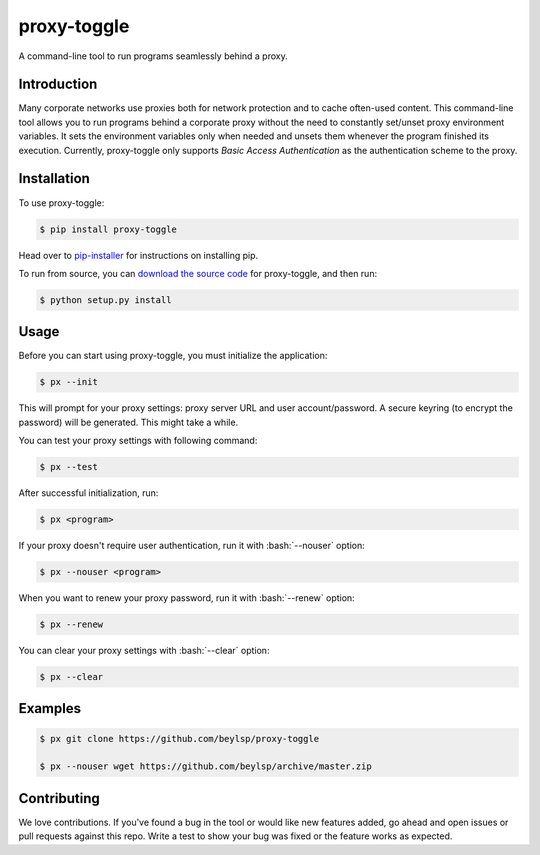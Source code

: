 ************
proxy-toggle
************
.. image:: https://img.shields.io/pypi/v/proxy-toggle.svg
    :target: https://pypi.python.org/pypi/proxy-toggle
    :alt: PyPi Version

.. image:: https://travis-ci.org/beylsp/proxy-toggle.svg?branch=master
    :target: https://travis-ci.org/beylsp/proxy-toggle
    :alt: Build Status

.. image:: https://coveralls.io/repos/github/beylsp/proxy-toggle/badge.svg?branch=master
     :target: https://coveralls.io/github/beylsp/proxy-toggle?branch=master
     :alt: Coverage report

.. image:: https://readthedocs.org/projects/proxy-toggle/badge
      :target: https://proxy-toggle.readthedocs.io/en/latest/
      :alt: Documentation

.. image:: https://requires.io/github/beylsp/proxy-toggle/requirements.svg?branch=master
     :target: https://requires.io/github/beylsp/proxy-toggle/requirements/?branch=master
     :alt: Requirements Status

A command-line tool to run programs seamlessly behind a proxy.

Introduction
------------

Many corporate networks use proxies both for network protection and to cache often-used content. This command-line tool allows you to run programs behind a corporate proxy without the need to constantly set/unset proxy environment variables. It sets the environment variables only when needed and unsets them whenever the program finished its execution. Currently, proxy-toggle only supports *Basic Access Authentication* as the authentication scheme to the proxy.

Installation
------------

To use proxy-toggle:

.. code-block:: bash

    $ pip install proxy-toggle


Head over to `pip-installer <http://www.pip-installer.org/en/latest/index.html>`_ for instructions on installing pip.

To run from source, you can `download the source code <https://github.com/beylsp/proxy-toggle>`_ for proxy-toggle, and then run:

.. code-block:: bash

    $ python setup.py install


Usage
-----

Before you can start using proxy-toggle, you must initialize the application:

.. code-block:: bash

    $ px --init


This will prompt for your proxy settings: proxy server URL and user account/password. A secure keyring (to encrypt the password) will be generated. This might take a while.

You can test your proxy settings with following command:

.. code-block:: bash

    $ px --test


After successful initialization, run:

.. code-block:: bash

    $ px <program>

.. role:: bash(code)
   :language: bash

If your proxy doesn't require user authentication, run it with :bash:`--nouser` option:

.. code-block:: bash

    $ px --nouser <program>

When you want to renew your proxy password, run it with :bash:`--renew` option:

.. code-block:: bash

    $ px --renew

You can clear your proxy settings with :bash:`--clear` option:

.. code-block:: bash

    $ px --clear


Examples
--------

.. code-block:: bash

    $ px git clone https://github.com/beylsp/proxy-toggle

    $ px --nouser wget https://github.com/beylsp/archive/master.zip


Contributing
------------

We love contributions. If you've found a bug in the tool or would like new features added, go ahead and open issues or pull requests against this repo. Write a test to show your bug was fixed or the feature works as expected.
